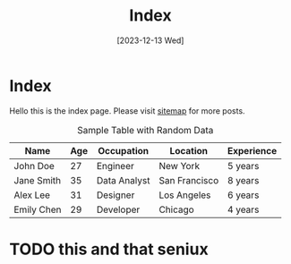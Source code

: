 #+title: Index
#+date: [2023-12-13 Wed]

* Index

Hello this is the index page. Please visit [[file:sitemap.org][sitemap]] for more posts.

#+CAPTION: Sample Table with Random Data
| Name      | Age | Occupation  | Location      | Experience |
|-----------+-----+------------+-------------+-----------|
| John Doe   |  27 | Engineer    | New York     | 5 years    |
| Jane Smith  |  35 | Data Analyst | San Francisco | 8 years    |
| Alex Lee   |  31 | Designer    | Los Angeles   | 6 years    |
| Emily Chen |  29 | Developer   | Chicago      | 4 years    |

* TODO this and that seniux
